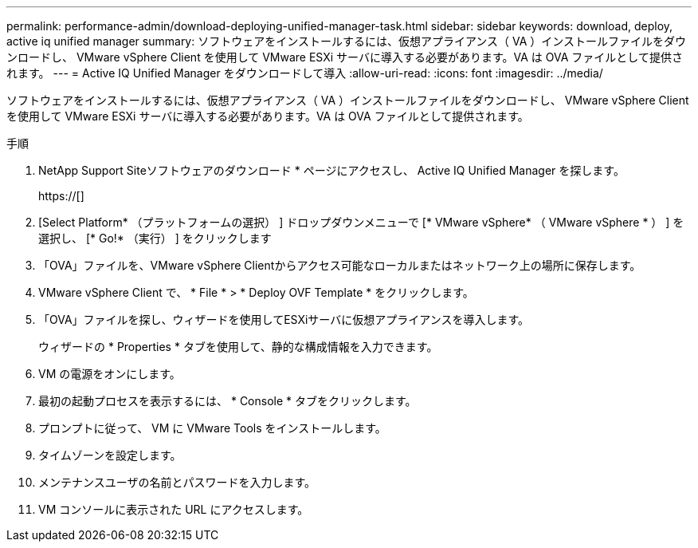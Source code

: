 ---
permalink: performance-admin/download-deploying-unified-manager-task.html 
sidebar: sidebar 
keywords: download, deploy, active iq unified manager 
summary: ソフトウェアをインストールするには、仮想アプライアンス（ VA ）インストールファイルをダウンロードし、 VMware vSphere Client を使用して VMware ESXi サーバに導入する必要があります。VA は OVA ファイルとして提供されます。 
---
= Active IQ Unified Manager をダウンロードして導入
:allow-uri-read: 
:icons: font
:imagesdir: ../media/


[role="lead"]
ソフトウェアをインストールするには、仮想アプライアンス（ VA ）インストールファイルをダウンロードし、 VMware vSphere Client を使用して VMware ESXi サーバに導入する必要があります。VA は OVA ファイルとして提供されます。

.手順
. NetApp Support Siteソフトウェアのダウンロード * ページにアクセスし、 Active IQ Unified Manager を探します。
+
https://[]

. [Select Platform* （プラットフォームの選択） ] ドロップダウンメニューで [* VMware vSphere* （ VMware vSphere * ） ] を選択し、 [* Go!* （実行） ] をクリックします
. 「OVA」ファイルを、VMware vSphere Clientからアクセス可能なローカルまたはネットワーク上の場所に保存します。
. VMware vSphere Client で、 * File * > * Deploy OVF Template * をクリックします。
. 「OVA」ファイルを探し、ウィザードを使用してESXiサーバに仮想アプライアンスを導入します。
+
ウィザードの * Properties * タブを使用して、静的な構成情報を入力できます。

. VM の電源をオンにします。
. 最初の起動プロセスを表示するには、 * Console * タブをクリックします。
. プロンプトに従って、 VM に VMware Tools をインストールします。
. タイムゾーンを設定します。
. メンテナンスユーザの名前とパスワードを入力します。
. VM コンソールに表示された URL にアクセスします。

